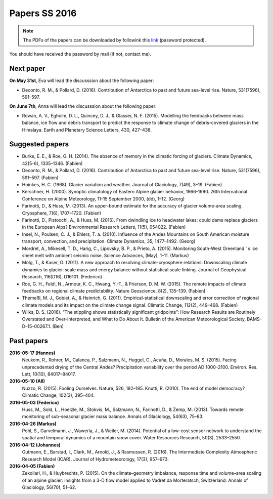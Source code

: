 Papers SS 2016
==============

.. note::

    The PDFs of the papers can be downloaded by followink this `link`_
    (password protected).

You should have received the password by mail (if not, contact me).

.. _link: https://www.dropbox.com/sh/z4e6cz5rgjnq1rb/AAB7YX-Y8sTwG_8UvitgIUNYa?dl=0


Next paper
----------

**On May 31st**, Eva will lead the discusssion about the following paper:

- Deconto, R. M., & Pollard, D. (2016). Contribution of Antarctica to past
  and future sea-level rise. Nature, 531(7596), 591–597.

**On June 7th**, Anna will lead the discusssion about the following paper:

- Rowan, A. V., Egholm, D. L., Quincey, D. J., & Glasser, N. F. (2015).
  Modelling the feedbacks between mass balance, ice flow and debris transport
  to predict the response to climate change of debris-covered glaciers in the
  Himalaya. Earth and Planetary Science Letters, 430, 427–438.


Suggested papers
----------------

- Burke, E. E., & Roe, G. H. (2014). The absence of memory in the climatic
  forcing of glaciers. Climate Dynamics, 42(5-6), 1335–1346. (Fabien)

- Deconto, R. M., & Pollard, D. (2016). Contribution of Antarctica to past
  and future sea-level rise. Nature, 531(7596), 591–597. (Fabien)

- Hoinkes, H. C. (1968). Glacier variation and weather.
  Journal of Glaciology, 7(49), 3–19. (Fabien)

- Kerschner, H. (2000). Synoptic climatology of Eastern Alpine glacier
  behavior, 1966-1990. 26th International Conference on Alpine Meteorology,
  11-15 September 2000, (dd), 1–12. (Georg)

- Farinotti, D., & Huss, M. (2013). An upper-bound estimate for the accuracy
  of glacier volume-area scaling. Cryosphere, 7(6), 1707–1720. (Fabien)

- Farinotti, D., Pistocchi, A., & Huss, M. (2016). From dwindling ice to
  headwater lakes: could dams replace glaciers in the European Alps?
  Environmental Research Letters, 11(5), 054022. (Fabien)

- Insel, N., Poulsen, C. J., & Ehlers, T. a. (2010). Influence of the Andes
  Mountains on South American moisture transport, convection, and
  precipitation. Climate Dynamics, 35, 1477–1492. (Georg)

- Mordret, A., Mikesell, T. D., Harig, C., Lipovsky, B. P., & Prieto, A. (2015).
  Monitoring South-West Greenland ’ s ice sheet melt with ambient seismic noise.
  Science Advances, (May), 1–11. (Markus)

- Mölg, T., & Kaser, G. (2011). A new approach to resolving
  climate-cryosphere relations: Downscaling climate dynamics to glacier-scale
  mass and energy balance without statistical scale linking. Journal of
  Geophysical Research, 116(D16), D16101. (Federico)

- Roe, G. H., Feldl, N., Armour, K. C., Hwang, Y.-T., &
  Frierson, D. M. W. (2015). The remote impacts of climate feedbacks on
  regional climate predictability. Nature Geoscience, 8(2), 135–139. (Fabien)

- Themeßl, M. J., Gobiet, A., & Heinrich, G. (2011). Empirical-statistical
  downscaling and error correction of regional climate models and its impact
  on the climate change signal. Climatic Change, 112(2), 449–468. (Fabien)

- Wilks, D. S. (2016). “The stippling shows statistically significant
  gridpoints”: How Research Results are Routinely Overstated and
  Over-interpreted, and What to Do About It. Bulletin of the American
  Meteorological Society, BAMS–D–15–00267.1. (Ben)

Past papers
-----------

**2016-05-17 (Hannes)**
    Neukom, R., Rohrer, M., Calanca, P., Salzmann, N., Huggel, C., Acuña, D.,
    Morales, M. S. (2015). Facing unprecedented drying of the Central Andes?
    Precipitation variability over the period AD 1000–2100. Environ. Res. Lett,
    10(10), 84017–84017.

**2016-05-10 (All)**
    Nuzzo, R. (2015). Fooling Ourselves. Nature, 526, 182–185.
    Knutti, R. (2010). The end of model democracy? Climatic Change, 102(3), 395–404.

**2016-05-03 (Federico)**
    Huss, M., Sold, L., Hoelzle, M., Stokvis, M., Salzmann, N., Farinotti, D.,
    & Zemp, M. (2013). Towards remote monitoring of sub-seasonal glacier mass
    balance. Annals of Glaciology, 54(63), 75–83.

**2016-04-26 (Markus)**
    Pohl, S., Garvelmann, J., Wawerla, J., & Weiler, M. (2014). Potential of a
    low-cost sensor network to understand the spatial and temporal dynamics of a
    mountain snow cover. Water Resources Research, 50(3), 2533–2550.

**2016-04-12 (Johannes)**
    Gutmann, E., Barstad, I., Clark, M., Arnold, J., & Rasmussen, R. (2016).
    The Intermediate Complexity Atmospheric Research Model (ICAR). Journal of
    Hydrometeorology, 17(3), 957–973.

**2016-04-05 (Fabien)**
    Zekollari, H., & Huybrechts, P. (2015). On the climate–geometry imbalance,
    response time and volume–area scaling of an alpine glacier: insights from a
    3-D flow model applied to Vadret da Morteratsch, Switzerland. Annals of
    Glaciology, 56(70), 51–62.
